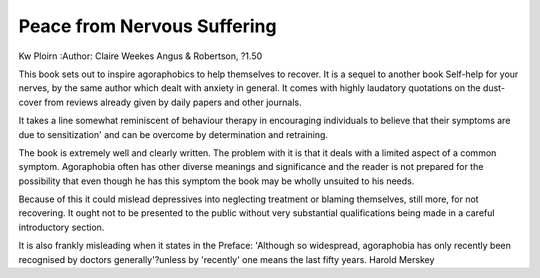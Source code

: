 Peace from Nervous Suffering
=============================

Kw Ploirn
:Author: Claire Weekes
Angus & Robertson, ?1.50

This book sets out to inspire
agoraphobics to help themselves to
recover. It is a sequel to another
book Self-help for your nerves, by
the same author which dealt with
anxiety in general. It comes with
highly laudatory quotations on the
dust-cover from reviews already
given by daily papers and other
journals.

It takes a line somewhat reminiscent of behaviour therapy in encouraging individuals to believe that
their symptoms are due to sensitization' and can be overcome by
determination and retraining.

The book is extremely well and
clearly written. The problem with it
is that it deals with a limited aspect
of a common symptom. Agoraphobia
often has other diverse meanings
and significance and the reader is
not prepared for the possibility that
even though he has this symptom
the book may be wholly unsuited to
his needs.

Because of this it could mislead
depressives into neglecting treatment or blaming themselves, still
more, for not recovering. It ought
not to be presented to the public
without very substantial qualifications being made in a careful introductory section.

It is also frankly misleading when
it states in the Preface: 'Although so
widespread, agoraphobia has only
recently been recognised by doctors
generally'?unless by 'recently' one
means the last fifty years.
Harold Merskey
